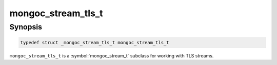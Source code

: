 .. _mongoc_stream_tls_t

mongoc_stream_tls_t
===================

Synopsis
--------

.. code-block:: c

  typedef struct _mongoc_stream_tls_t mongoc_stream_tls_t

``mongoc_stream_tls_t`` is a :symbol:`mongoc_stream_t` subclass for working with TLS streams.
